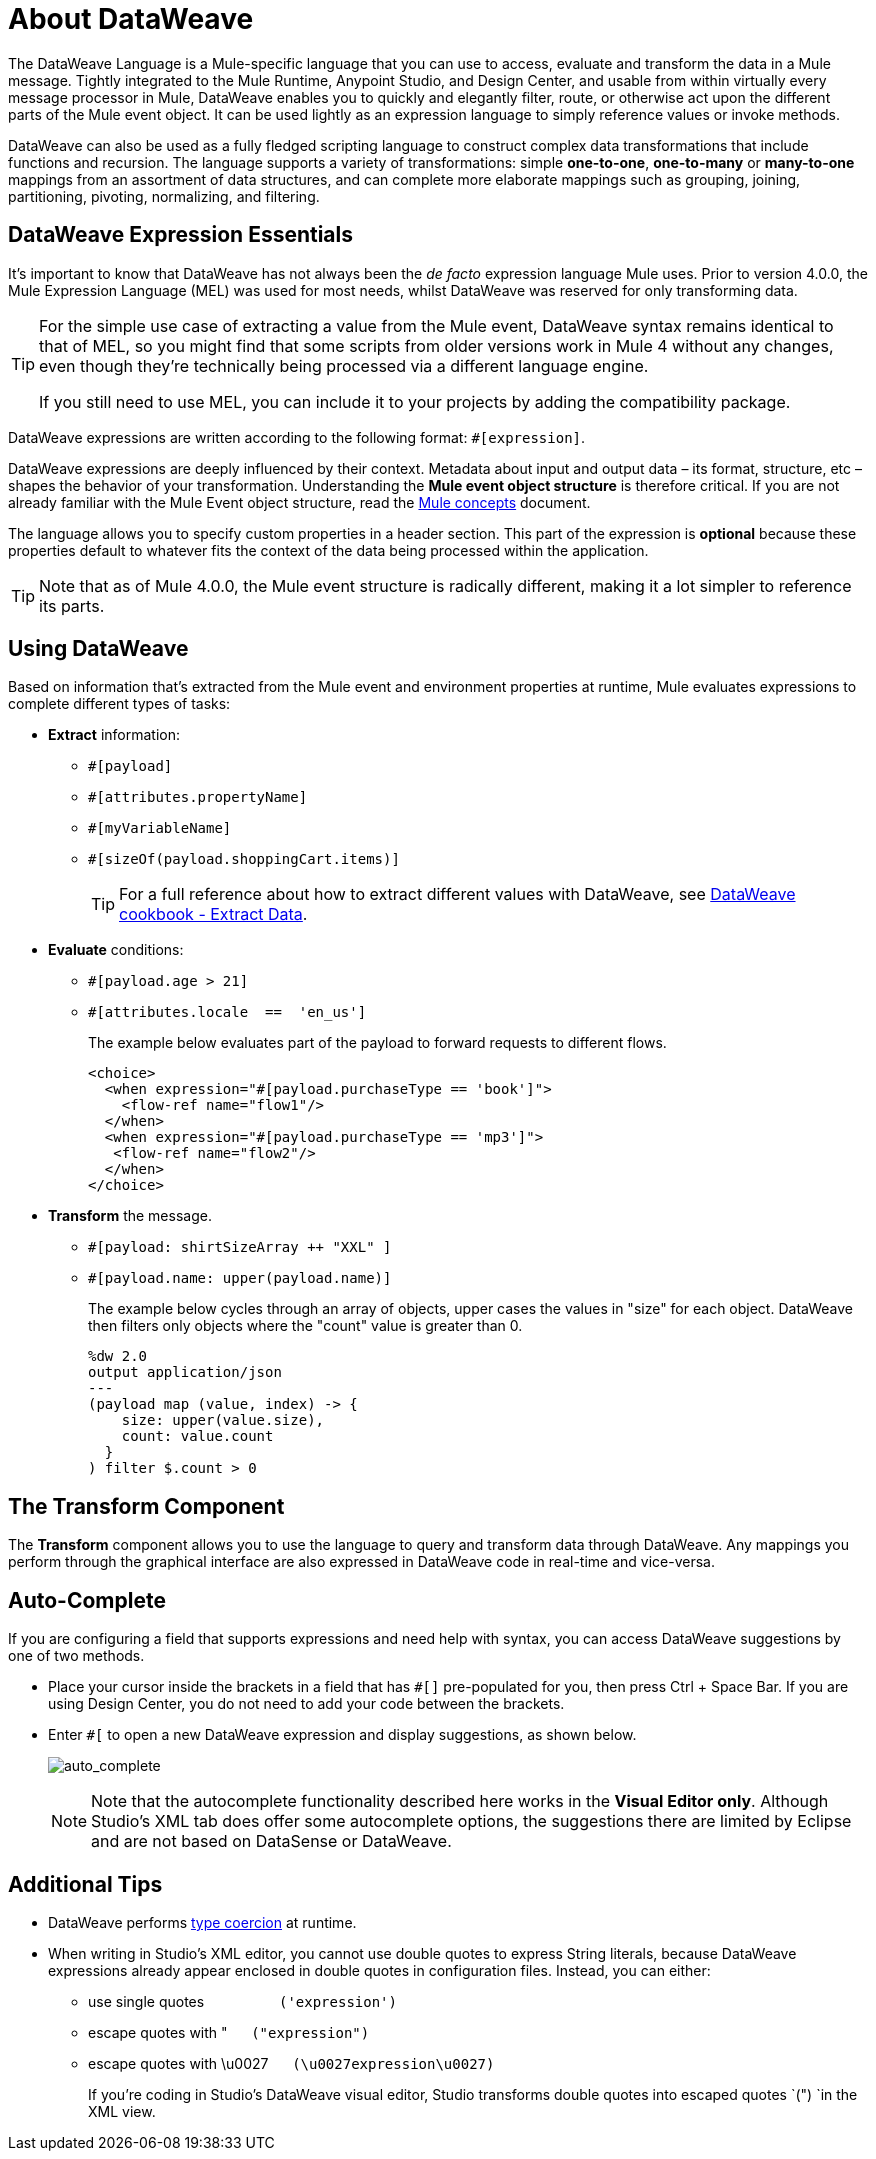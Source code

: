 = About DataWeave
:keywords: studio, anypoint, transform, transformer, format, aggregate, rename, split, filter convert, xml, json, csv, pojo, java object, metadata, dataweave, data weave, datawave, datamapper, dwl, dfl, dw, output structure, input structure, map, mapping

The DataWeave Language is a Mule-specific language that you can use to access, evaluate and transform the data in a Mule message. Tightly integrated to the Mule Runtime, Anypoint Studio, and Design Center, and usable from within virtually every message processor in Mule, DataWeave enables you to quickly and elegantly filter, route, or otherwise act upon the different parts of the Mule event object. It can be used lightly as an expression language to simply reference values or invoke methods.

DataWeave can also be used as a fully fledged scripting language to construct complex data transformations that include functions and recursion. The language supports a variety of transformations: simple *one-to-one*, *one-to-many* or *many-to-one* mappings from an assortment of data structures, and can complete more elaborate mappings such as grouping, joining, partitioning, pivoting, normalizing, and filtering.


== DataWeave Expression Essentials

It's important to know that DataWeave has not always been the _de facto_ expression language Mule uses. Prior to version 4.0.0, the Mule Expression Language (MEL) was used for most needs, whilst DataWeave was reserved for only transforming data.

[TIP]
====
For the simple use case of extracting a value from the Mule event, DataWeave syntax remains identical to that of MEL, so you might find that some scripts from older versions work in Mule 4 without any changes, even though they're technically being processed via a different language engine.

If you still need to use MEL, you can include it to your projects by adding the compatibility package.
====

DataWeave expressions are written according to the following format: `#[expression]`.

DataWeave expressions are deeply influenced by their context. Metadata about input and output data – its format, structure, etc – shapes the behavior of your transformation. Understanding the *Mule event object structure* is therefore critical. If you are not already familiar with the Mule Event object structure, read the link:/mule-user-guide/v/4.0/mule-concepts[Mule concepts] document.

The language allows you to specify custom properties in a header section. This part of the expression is *optional* because these properties default to whatever fits the context of the data being processed within the application.

////
If you're already familiar with Java, learning DataWeave is not difficult. That said, it's important to comprehend some Mule-specific details _before_ you learn how to apply DataWeave expressions in your application.

. *Understand the Mule message structure.* Because you use DataWeave to act upon the contents of a Mule event object (payload, attributes and variables), you first need to understand the basic structure of the Mule event. If you are not already familiar with it, read about the link:/mule-user-guide/v/4.0/mule-concepts[Mule concepts].

. *Understand how to see the contents of the Mule event.* To be able to act upon it, you need to be able to figure out what type of data it contains. Is the payload an array? Are there any variables? What properties exist? The link:/getting-started/mule-message[Mule Message Tutorial] describes the tools you can use to see inside the message, so that you know how to use DataWeave expressions to manipulate the data.

+
////

[TIP]
Note that as of Mule 4.0.0, the Mule event structure is radically different, making it a lot simpler to reference its parts.

== Using DataWeave

Based on information that's extracted from the Mule event and environment properties at runtime, Mule evaluates expressions to complete different types of tasks:

* *Extract* information: 
** `#[payload]`
** `#[attributes.propertyName]`
** `#[myVariableName]`
** `#[sizeOf(payload.shoppingCart.items)]`
+
[TIP]
For a full reference about how to extract different values with DataWeave, see link:/mule-user-guide/v/4.0/dataweave-cookbook-extract-data[DataWeave cookbook - Extract Data].

* *Evaluate* conditions:
** `#[payload.age > 21]`
** `#[attributes.locale  ==  'en_us']`
+
The example below evaluates part of the payload to forward requests to different flows.
+
[source, xml, linenums]
----
<choice>
  <when expression="#[payload.purchaseType == 'book']">
    <flow-ref name="flow1"/>
  </when>
  <when expression="#[payload.purchaseType == 'mp3']">
   <flow-ref name="flow2"/>
  </when>
</choice>
----

* *Transform* the message.
** `#[payload: shirtSizeArray ++ "XXL" ]`
** `#[payload.name: upper(payload.name)]`
+
The example below cycles through an array of objects, upper cases the values in "size" for each object. DataWeave then filters only objects where the "count" value is greater than 0.
+
[source,DataWeave, linenums]
----
%dw 2.0
output application/json
---
(payload map (value, index) -> {
    size: upper(value.size),
    count: value.count
  }
) filter $.count > 0
----

== The Transform Component

The *Transform* component allows you to use the language to query and transform data through DataWeave. Any mappings you perform through the graphical interface are also expressed in DataWeave code in real-time and vice-versa.
////
* link:https://docs.mulesoft.com/anypoint-studio/v/7/using-dataweave-in-studio[Graphically map] fields by dragging one attribute to another
* Implement this component through link:/mule-user-guide/v/4.0/transform-dataweave-xml-reference[XML]
////
== Auto-Complete

If you are configuring a field that supports expressions and need help with syntax, you can access DataWeave suggestions by one of two methods.

* Place your cursor inside the brackets in a field that has `#[]` pre-populated for you, then press Ctrl + Space Bar. If you are using Design Center, you do not need to add your code between the brackets.

* Enter `#[` to open a new DataWeave expression and display suggestions, as shown below.
+
image:auto_complete.png[auto_complete]
+
[NOTE]
Note that the autocomplete functionality described here works in the *Visual Editor only*. Although Studio's XML tab does offer some autocomplete options, the suggestions there are limited by Eclipse and are not based on DataSense or DataWeave.


== Additional Tips

* DataWeave performs link:http://en.wikipedia.org/wiki/Type_coercion[type coercion] at runtime. 
* When writing in Studio's XML editor, you cannot use double quotes to express String literals, because DataWeave expressions already appear enclosed in double quotes in configuration files. Instead, you can either: +
** use single quotes                   `('expression')`
** escape quotes with &quot;      `(&quot;expression&quot;)`
** escape quotes with \u0027      `(\u0027expression\u0027)`
+
If you're coding in Studio's DataWeave visual editor, Studio transforms double quotes into escaped quotes `(&quot;) `in the XML view.
